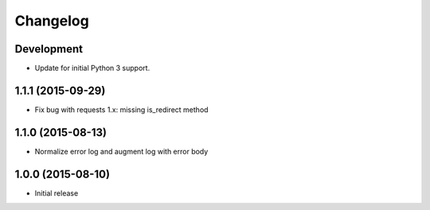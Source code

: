 Changelog
=========

Development
-----------

* Update for initial Python 3 support.

1.1.1 (2015-09-29)
------------------

* Fix bug with requests 1.x: missing is_redirect method

1.1.0 (2015-08-13)
------------------

* Normalize error log and augment log with error body

1.0.0 (2015-08-10)
------------------

* Initial release
